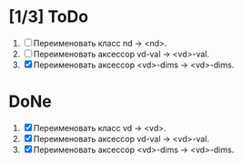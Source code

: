 * [1/3] ToDo
1. [ ] Переименовать класс nd -> <nd>.
2. [ ] Переименовать аксессор vd-val -> <vd>-val. 
3. [X] Переименовать аксессор <vd>-dims -> <vd>-dims. 

* DoNe   
1. [X] Переименовать класс vd -> <vd>.
2. [X] Переименовать аксессор vd-val -> <vd>-val. 
3. [X] Переименовать аксессор <vd>-dims -> <vd>-dims. 
   
